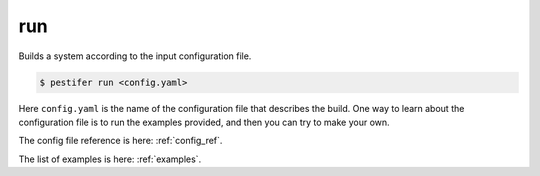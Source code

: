 run
---

Builds a system according to the input configuration file.

.. code-block:: console

   $ pestifer run <config.yaml>

Here ``config.yaml`` is the name of the configuration file that describes the build.  One way to learn about the configuration file is to run the examples provided, and
then you can try to make your own.

The config file reference is here: :ref:`config_ref`.

The list of examples is here: :ref:`examples`.
